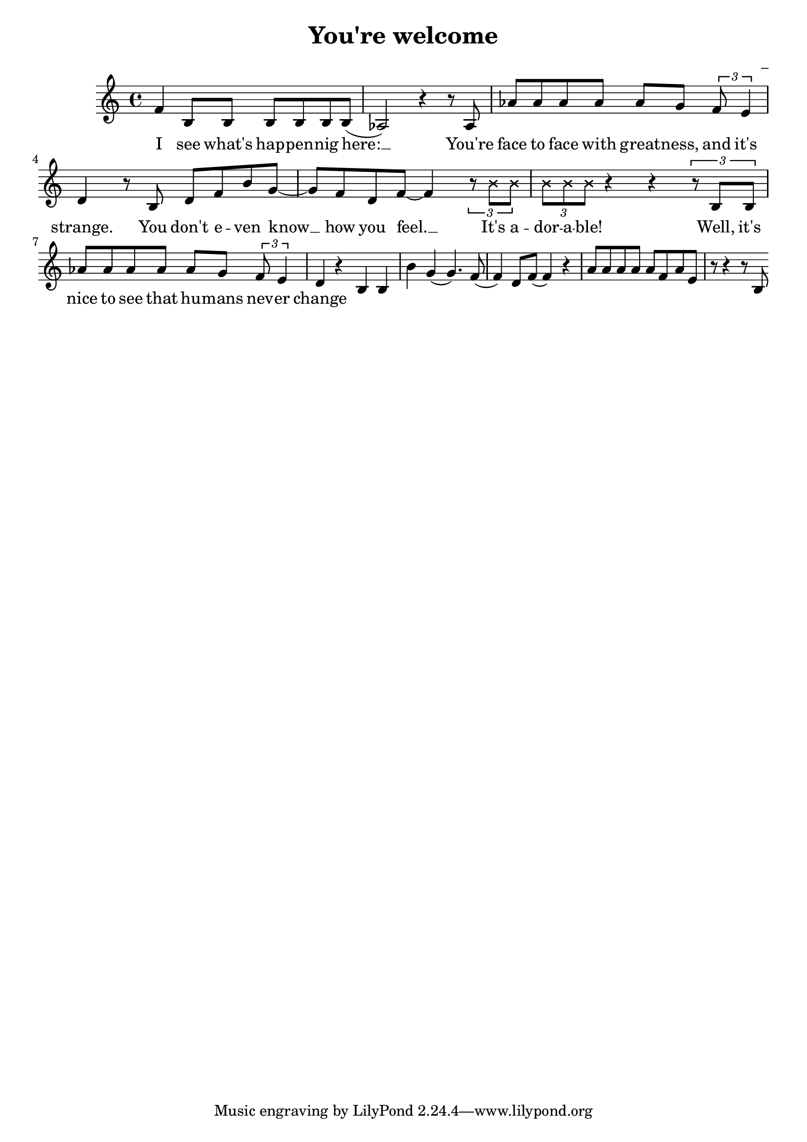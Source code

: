 \version "2.22.1"

\header {
  title = "You're welcome"
  composer = "_"
}

global = {
  \time 4/4
  \tempo 4 = 133
}

melody = \relative c' {
  f4 b,8 b b b b b( | % I see what's happening here
  aes2) r4 r8 aes | % You're 
  aes' aes aes aes aes g \tuplet 3/2 {f e4} | % a % face-to-face with greatness and it's
  d4 r8 b8 d f b g~ | % strange. You don't even know
  g f d f~ f4 \tuplet 3/2 {r8 \xNote {b b}} | % know how you feel, it's adorable
  \tuplet 3/2 {\xNote {b b b}} r4 r \tuplet 3/2 {r8 b, b} |% adorable
  aes' aes aes aes aes g \tuplet 3/2 {f e4} | % a 
  d4 r b b b' g( |
  g4.) f8( f4) d8 f( |
  f4) r a8 a a a |
  a f a e r | % breathe it in
  r4 r8 b
}

words = \lyricmode {
  I see what's hap -- pen -- nig here: __
  You're face to face with great -- ness, and it's strange.
  You don't e -- ven know __ how you feel. __ 
  It's a -- dor -- a -- ble!
  Well, it's nice to see that hu -- mans nev -- er change


}

\score {
  <<
    \new Voice = "one" {
      \melody
    }
    \new Lyrics \lyricsto "one" {
      \words
    }
  >>
  \layout { }
  \midi { }
}